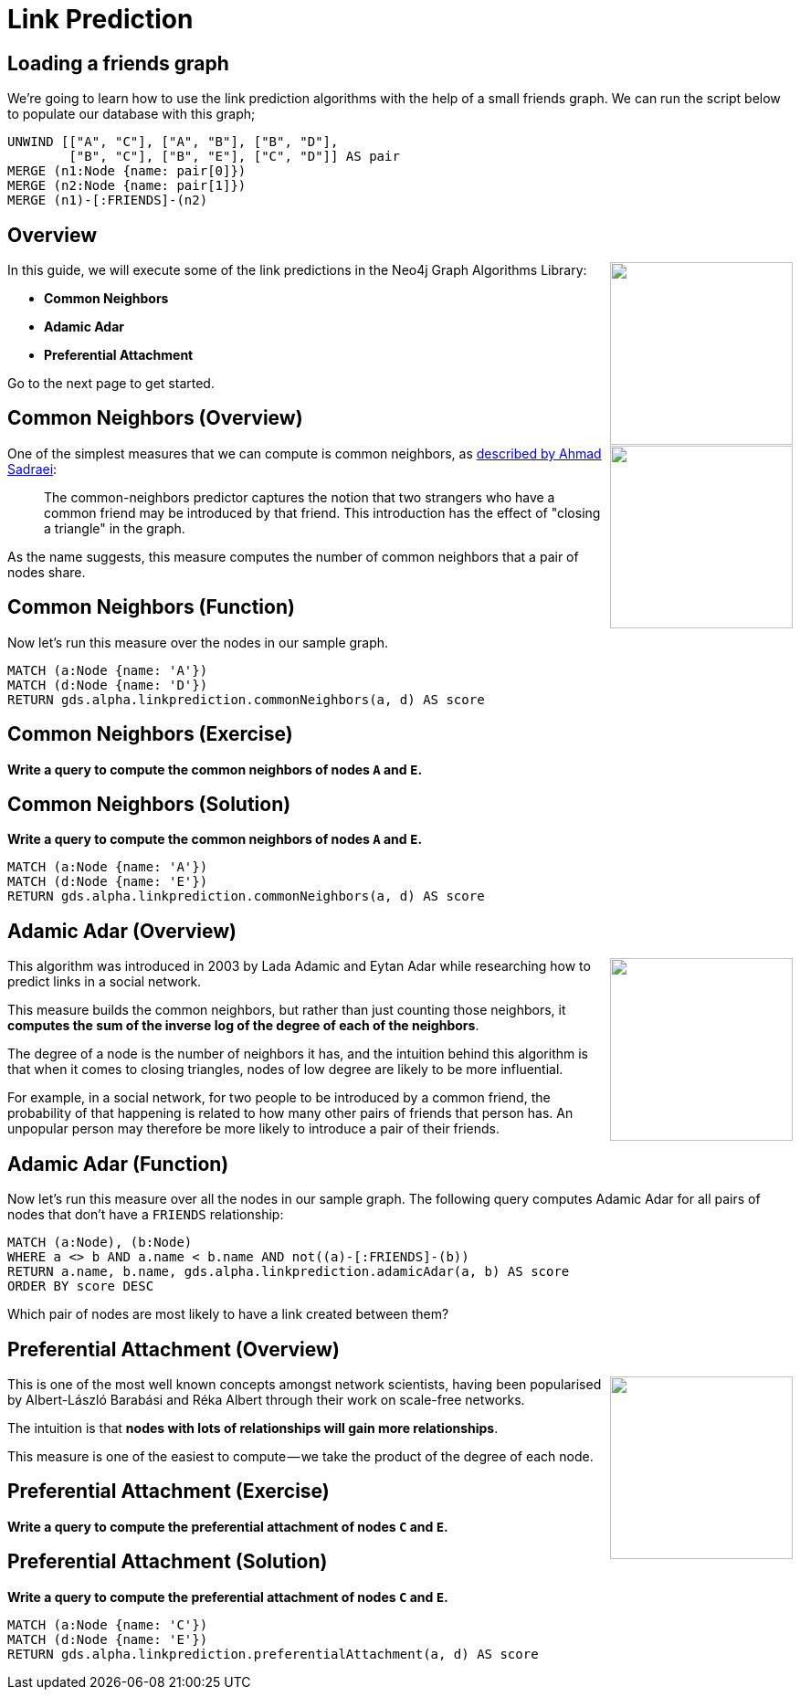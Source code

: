 = Link Prediction
:icons: font

== Loading a friends graph

We're going to learn how to use the link prediction algorithms with the help of a small friends graph.
We can run the script below to populate our database with this graph;

[source, cypher]
----
UNWIND [["A", "C"], ["A", "B"], ["B", "D"],
        ["B", "C"], ["B", "E"], ["C", "D"]] AS pair
MERGE (n1:Node {name: pair[0]})
MERGE (n2:Node {name: pair[1]})
MERGE (n1)-[:FRIENDS]-(n2)
----

== Overview

[subs=attributes]
++++
<div style="float:right">
    <img src="{guides}/img/link-pred.png" height="200px" />
</div>
++++


In this guide, we will execute some of the link predictions in the Neo4j Graph Algorithms Library:

* *Common Neighbors*
* *Adamic Adar*
* *Preferential Attachment*

Go to the next page to get started.

== Common Neighbors (Overview)

[subs=attributes]
++++
<div style="float:right">
    <img src="{guides}/img/common-neighbors.png" height="200px" />
</div>
++++


One of the simplest measures that we can compute is common neighbors, as http://be.amazd.com/link-prediction/[described by Ahmad Sadraei^]:

[quote]
____
The common-neighbors predictor captures the notion that two strangers who have a common friend may be introduced by that friend.
This introduction has the effect of "closing a triangle" in the graph.
____

As the name suggests, this measure computes the number of common neighbors that a pair of nodes share.

== Common Neighbors (Function)

Now let's run this measure over the nodes in our sample graph.

[source, cypher]
----
MATCH (a:Node {name: 'A'})
MATCH (d:Node {name: 'D'})
RETURN gds.alpha.linkprediction.commonNeighbors(a, d) AS score
----


== Common Neighbors (Exercise)

*Write a query to compute the common neighbors of nodes `A` and `E`.*

== Common Neighbors (Solution)

*Write a query to compute the common neighbors of nodes `A` and `E`.*

[source, cypher]
----
MATCH (a:Node {name: 'A'})
MATCH (d:Node {name: 'E'})
RETURN gds.alpha.linkprediction.commonNeighbors(a, d) AS score
----


== Adamic Adar (Overview)

[subs=attributes]
++++
<div style="float:right">
    <img src="{guides}/img/adamic-adar.png" height="200px" />
</div>
++++


This algorithm was introduced in 2003 by Lada Adamic and Eytan Adar while researching how to predict links in a social network.

This measure builds the common neighbors, but rather than just counting those neighbors, it *computes the sum of the inverse log of the degree of each of the neighbors*.

The degree of a node is the number of neighbors it has, and the intuition behind this algorithm is that when it comes to closing triangles, nodes of low degree are likely to be more influential.

For example, in a social network, for two people to be introduced by a common friend, the probability of that happening is related to how many other pairs of friends that person has.
An unpopular person may therefore be more likely to introduce a pair of their friends.

== Adamic Adar (Function)

Now let's run this measure over all the nodes in our sample graph.
The following query computes Adamic Adar for all pairs of nodes that don't have a `FRIENDS` relationship:

[source, cypher]
----
MATCH (a:Node), (b:Node)
WHERE a <> b AND a.name < b.name AND not((a)-[:FRIENDS]-(b))
RETURN a.name, b.name, gds.alpha.linkprediction.adamicAdar(a, b) AS score
ORDER BY score DESC
----

Which pair of nodes are most likely to have a link created between them?

== Preferential Attachment (Overview)

[subs=attributes]
++++
<div style="float:right">
    <img src="{guides}/img/pref-attach.png" height="200px" />
</div>
++++

This is one of the most well known concepts amongst network scientists, having been popularised by Albert-László Barabási and Réka Albert through their work on scale-free networks.

The intuition is that *nodes with lots of relationships will gain more relationships*.

This measure is one of the easiest to compute — we take the product of the degree of each node.

== Preferential Attachment (Exercise)

*Write a query to compute the preferential attachment of nodes `C` and `E`.*


== Preferential Attachment (Solution)

*Write a query to compute the preferential attachment of nodes `C` and `E`.*

[source, cypher]
----
MATCH (a:Node {name: 'C'})
MATCH (d:Node {name: 'E'})
RETURN gds.alpha.linkprediction.preferentialAttachment(a, d) AS score
----

